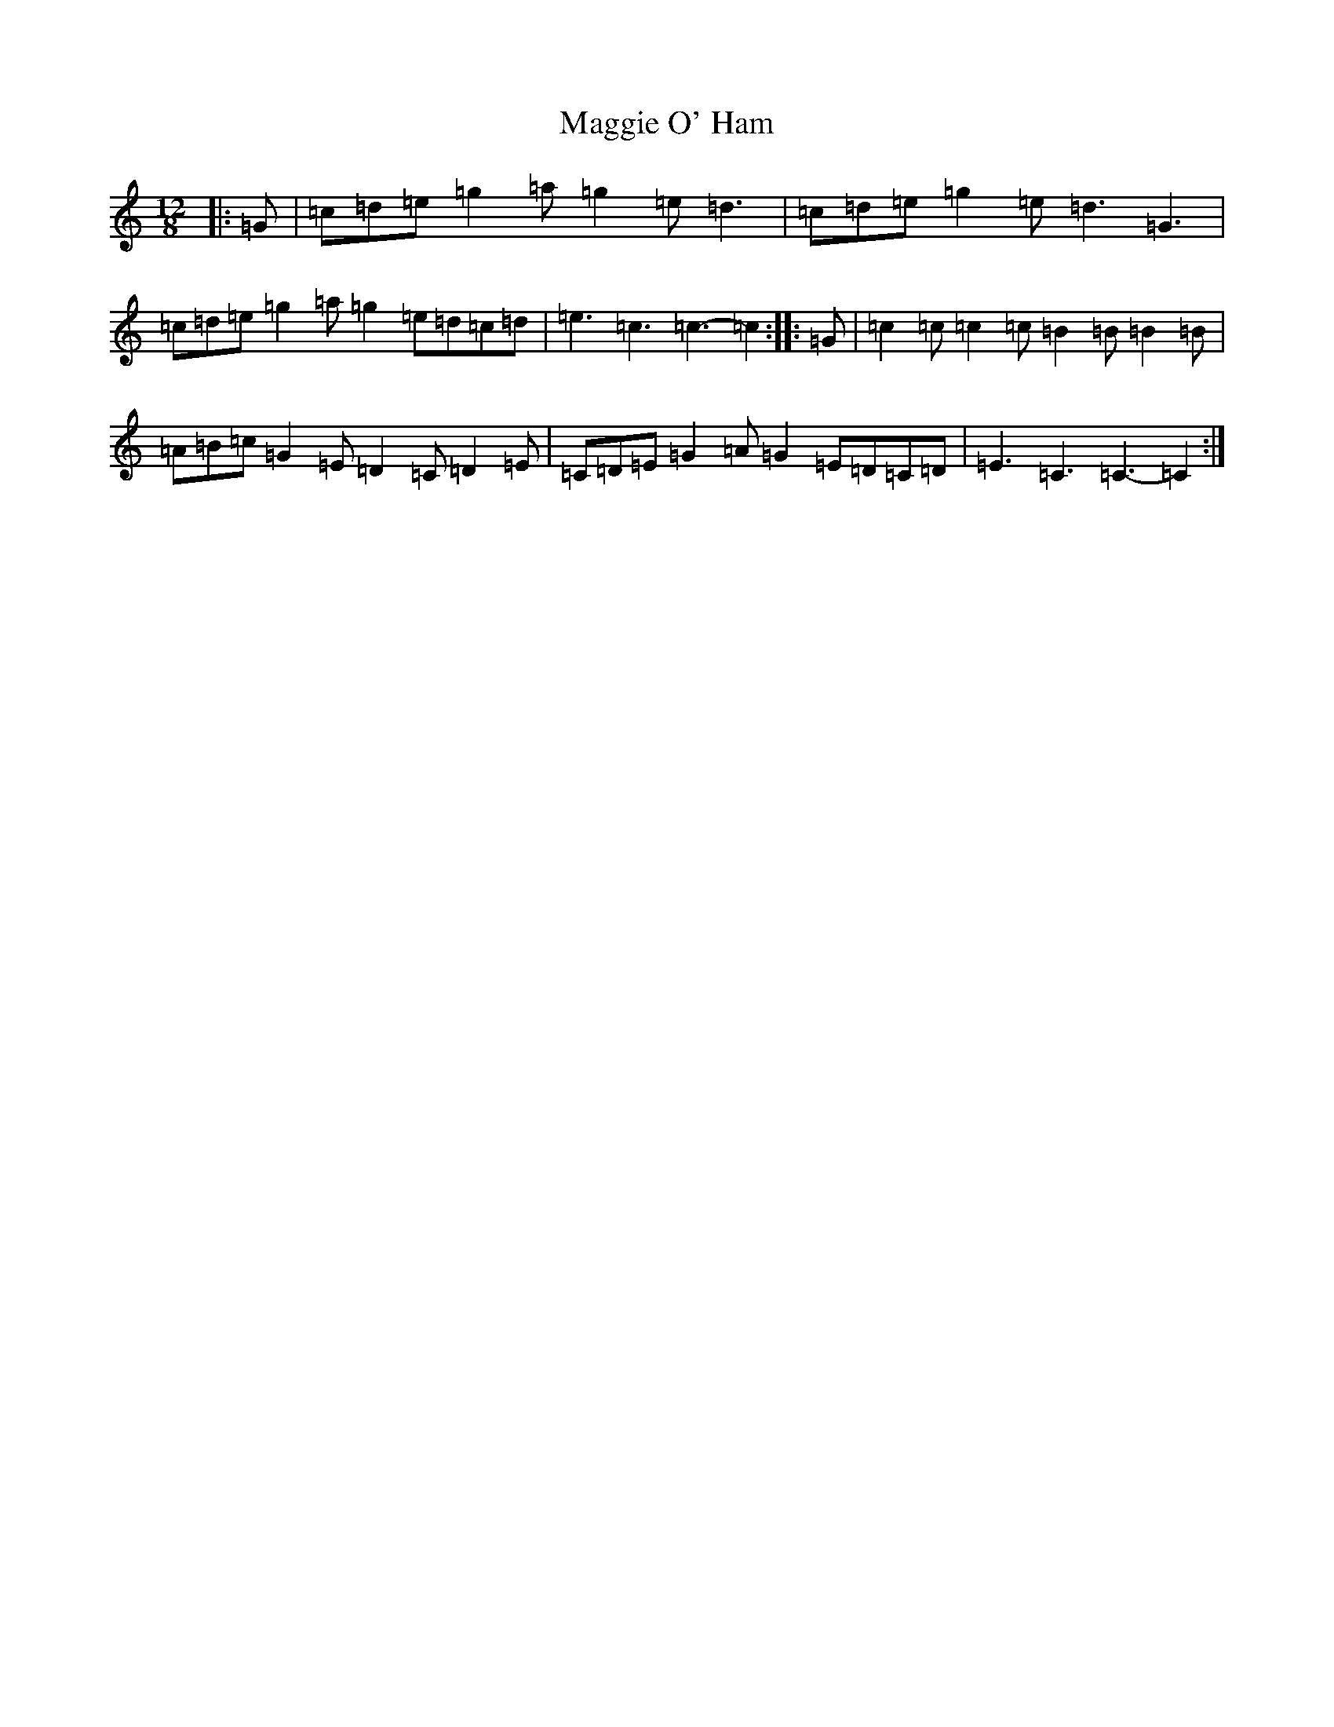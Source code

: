 X: 13092
T: Maggie O' Ham
S: https://thesession.org/tunes/7968#setting7968
Z: A Major
R: slide
M: 12/8
L: 1/8
K: C Major
|:=G|=c=d=e=g2=a=g2=e=d3|=c=d=e=g2=e=d3=G3|=c=d=e=g2=a=g2=e=d=c=d|=e3=c3=c3-=c2:||:=G|=c2=c=c2=c=B2=B=B2=B|=A=B=c=G2=E=D2=C=D2=E|=C=D=E=G2=A=G2=E=D=C=D|=E3=C3=C3-=C2:|